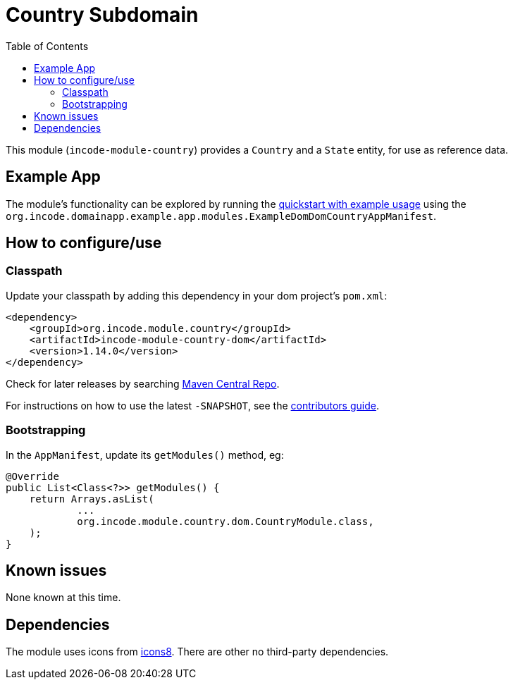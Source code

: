 [[dom-country]]
= Country Subdomain
:_basedir: ../../../
:_imagesdir: images/
:generate_pdf:
:toc:

This module (`incode-module-country`) provides a `Country` and a `State` entity, for use as reference data.



== Example App

The module's functionality can be explored by running the xref:../../../quickstart/quickstart-with-example-usage.adoc#[quickstart with example usage] using the `org.incode.domainapp.example.app.modules.ExampleDomDomCountryAppManifest`.


== How to configure/use


=== Classpath

Update your classpath by adding this dependency in your dom project's `pom.xml`:

[source,xml]
----
<dependency>
    <groupId>org.incode.module.country</groupId>
    <artifactId>incode-module-country-dom</artifactId>
    <version>1.14.0</version>
</dependency>
----

Check for later releases by searching http://search.maven.org/#search|ga|1|incode-module-country-dom[Maven Central Repo].

For instructions on how to use the latest `-SNAPSHOT`, see the xref:../../../pages/contributors-guide.adoc#[contributors guide].


=== Bootstrapping

In the `AppManifest`, update its `getModules()` method, eg:

[source,java]
----
@Override
public List<Class<?>> getModules() {
    return Arrays.asList(
            ...
            org.incode.module.country.dom.CountryModule.class,
    );
}
----



== Known issues

None known at this time.




== Dependencies

The module uses icons from link:https://icons8.com/[icons8].
There are other no third-party dependencies.




